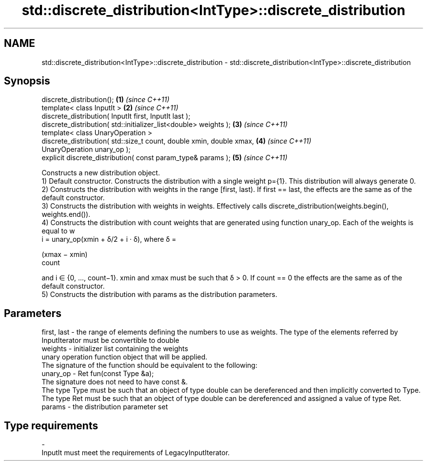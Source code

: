 .TH std::discrete_distribution<IntType>::discrete_distribution 3 "2020.03.24" "http://cppreference.com" "C++ Standard Libary"
.SH NAME
std::discrete_distribution<IntType>::discrete_distribution \- std::discrete_distribution<IntType>::discrete_distribution

.SH Synopsis

  discrete_distribution();                                            \fB(1)\fP \fI(since C++11)\fP
  template< class InputIt >                                           \fB(2)\fP \fI(since C++11)\fP
  discrete_distribution( InputIt first, InputIt last );
  discrete_distribution( std::initializer_list<double> weights );     \fB(3)\fP \fI(since C++11)\fP
  template< class UnaryOperation >
  discrete_distribution( std::size_t count, double xmin, double xmax, \fB(4)\fP \fI(since C++11)\fP
  UnaryOperation unary_op );
  explicit discrete_distribution( const param_type& params );         \fB(5)\fP \fI(since C++11)\fP

  Constructs a new distribution object.
  1) Default constructor. Constructs the distribution with a single weight p={1}. This distribution will always generate 0.
  2) Constructs the distribution with weights in the range [first, last). If first == last, the effects are the same as of the default constructor.
  3) Constructs the distribution with weights in weights. Effectively calls discrete_distribution(weights.begin(), weights.end()).
  4) Constructs the distribution with count weights that are generated using function unary_op. Each of the weights is equal to w
  i = unary_op(xmin + δ/2 + i · δ), where δ =

  (xmax − xmin)
  count

  and i ∈ {0, ..., count−1}. xmin and xmax must be such that δ > 0. If count == 0 the effects are the same as of the default constructor.
  5) Constructs the distribution with params as the distribution parameters.

.SH Parameters


  first, last - the range of elements defining the numbers to use as weights. The type of the elements referred by InputIterator must be convertible to double
  weights     - initializer list containing the weights
                unary operation function object that will be applied.
                The signature of the function should be equivalent to the following:
  unary_op    - Ret fun(const Type &a);
                The signature does not need to have const &.
                The type Type must be such that an object of type double can be dereferenced and then implicitly converted to Type. The type Ret must be such that an object of type double can be dereferenced and assigned a value of type Ret. 
  params      - the distribution parameter set
.SH Type requirements
  -
  InputIt must meet the requirements of LegacyInputIterator.




